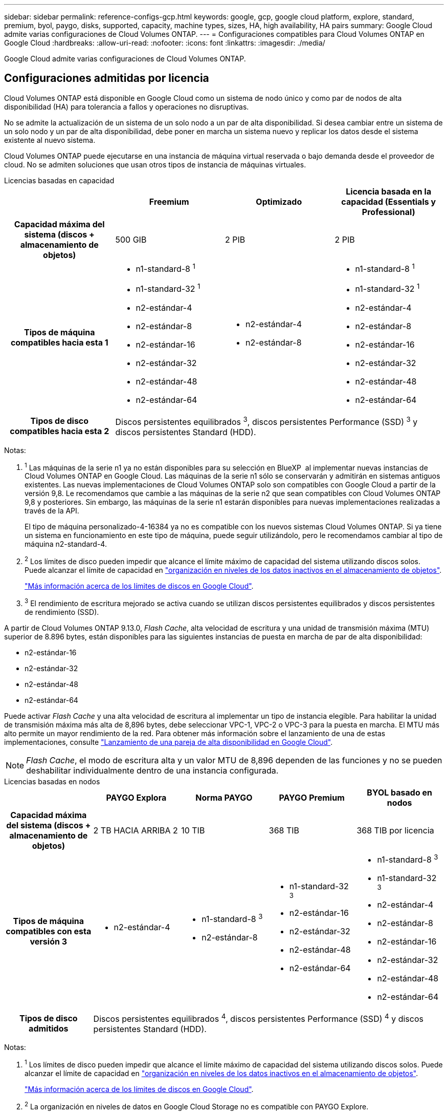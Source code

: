 ---
sidebar: sidebar 
permalink: reference-configs-gcp.html 
keywords: google, gcp, google cloud platform, explore, standard, premium, byol, paygo, disks, supported, capacity, machine types, sizes, HA, high availability, HA pairs 
summary: Google Cloud admite varias configuraciones de Cloud Volumes ONTAP. 
---
= Configuraciones compatibles para Cloud Volumes ONTAP en Google Cloud
:hardbreaks:
:allow-uri-read: 
:nofooter: 
:icons: font
:linkattrs: 
:imagesdir: ./media/


[role="lead"]
Google Cloud admite varias configuraciones de Cloud Volumes ONTAP.



== Configuraciones admitidas por licencia

Cloud Volumes ONTAP está disponible en Google Cloud como un sistema de nodo único y como par de nodos de alta disponibilidad (HA) para tolerancia a fallos y operaciones no disruptivas.

No se admite la actualización de un sistema de un solo nodo a un par de alta disponibilidad. Si desea cambiar entre un sistema de un solo nodo y un par de alta disponibilidad, debe poner en marcha un sistema nuevo y replicar los datos desde el sistema existente al nuevo sistema.

Cloud Volumes ONTAP puede ejecutarse en una instancia de máquina virtual reservada o bajo demanda desde el proveedor de cloud. No se admiten soluciones que usan otros tipos de instancia de máquinas virtuales.

[role="tabbed-block"]
====
.Licencias basadas en capacidad
--
[cols="h,d,d,d"]
|===
|  | Freemium | Optimizado | Licencia basada en la capacidad (Essentials y Professional) 


| Capacidad máxima del sistema (discos + almacenamiento de objetos) | 500 GIB | 2 PIB | 2 PIB 


| Tipos de máquina compatibles hacia esta 1  a| 
* n1-standard-8 ^1^
* n1-standard-32 ^1^
* n2-estándar-4
* n2-estándar-8
* n2-estándar-16
* n2-estándar-32
* n2-estándar-48
* n2-estándar-64

 a| 
* n2-estándar-4
* n2-estándar-8

 a| 
* n1-standard-8 ^1^
* n1-standard-32 ^1^
* n2-estándar-4
* n2-estándar-8
* n2-estándar-16
* n2-estándar-32
* n2-estándar-48
* n2-estándar-64




| Tipos de disco compatibles hacia esta 2 3+| Discos persistentes equilibrados ^3^, discos persistentes Performance (SSD) ^3^ y discos persistentes Standard (HDD). 
|===
Notas:

. ^1^ Las máquinas de la serie n1 ya no están disponibles para su selección en BlueXP  al implementar nuevas instancias de Cloud Volumes ONTAP en Google Cloud. Las máquinas de la serie n1 sólo se conservarán y admitirán en sistemas antiguos existentes. Las nuevas implementaciones de Cloud Volumes ONTAP solo son compatibles con Google Cloud a partir de la versión 9,8. Le recomendamos que cambie a las máquinas de la serie n2 que sean compatibles con Cloud Volumes ONTAP 9,8 y posteriores. Sin embargo, las máquinas de la serie n1 estarán disponibles para nuevas implementaciones realizadas a través de la API.
+
El tipo de máquina personalizado-4-16384 ya no es compatible con los nuevos sistemas Cloud Volumes ONTAP. Si ya tiene un sistema en funcionamiento en este tipo de máquina, puede seguir utilizándolo, pero le recomendamos cambiar al tipo de máquina n2-standard-4.

. ^2^ Los límites de disco pueden impedir que alcance el límite máximo de capacidad del sistema utilizando discos solos. Puede alcanzar el límite de capacidad en https://docs.netapp.com/us-en/bluexp-cloud-volumes-ontap/concept-data-tiering.html["organización en niveles de los datos inactivos en el almacenamiento de objetos"^].
+
link:reference-limits-gcp.html["Más información acerca de los límites de discos en Google Cloud"].

. ^3^ El rendimiento de escritura mejorado se activa cuando se utilizan discos persistentes equilibrados y discos persistentes de rendimiento (SSD).


A partir de Cloud Volumes ONTAP 9.13.0, _Flash Cache_, alta velocidad de escritura y una unidad de transmisión máxima (MTU) superior de 8.896 bytes, están disponibles para las siguientes instancias de puesta en marcha de par de alta disponibilidad:

* n2-estándar-16
* n2-estándar-32
* n2-estándar-48
* n2-estándar-64


Puede activar _Flash Cache_ y una alta velocidad de escritura al implementar un tipo de instancia elegible. Para habilitar la unidad de transmisión máxima más alta de 8,896 bytes, debe seleccionar VPC-1, VPC-2 o VPC-3 para la puesta en marcha. El MTU más alto permite un mayor rendimiento de la red. Para obtener más información sobre el lanzamiento de una de estas implementaciones, consulte https://docs.netapp.com/us-en/bluexp-cloud-volumes-ontap/task-deploying-gcp.html#launching-an-ha-pair-in-google-cloud["Lanzamiento de una pareja de alta disponibilidad en Google Cloud"].


NOTE: _Flash Cache_, el modo de escritura alta y un valor MTU de 8,896 dependen de las funciones y no se pueden deshabilitar individualmente dentro de una instancia configurada.

--
.Licencias basadas en nodos
--
[cols="h,d,d,d,d"]
|===
|  | PAYGO Explora | Norma PAYGO | PAYGO Premium | BYOL basado en nodos 


| Capacidad máxima del sistema (discos + almacenamiento de objetos) | 2 TB HACIA ARRIBA 2 | 10 TIB | 368 TIB | 368 TIB por licencia 


| Tipos de máquina compatibles con esta versión 3  a| 
* n2-estándar-4

 a| 
* n1-standard-8 ^3^
* n2-estándar-8

 a| 
* n1-standard-32 ^3^
* n2-estándar-16
* n2-estándar-32
* n2-estándar-48
* n2-estándar-64

 a| 
* n1-standard-8 ^3^
* n1-standard-32 ^3^
* n2-estándar-4
* n2-estándar-8
* n2-estándar-16
* n2-estándar-32
* n2-estándar-48
* n2-estándar-64




| Tipos de disco admitidos 4+| Discos persistentes equilibrados ^4^, discos persistentes Performance (SSD) ^4^ y discos persistentes Standard (HDD). 
|===
Notas:

. ^1^ Los límites de disco pueden impedir que alcance el límite máximo de capacidad del sistema utilizando discos solos. Puede alcanzar el límite de capacidad en https://docs.netapp.com/us-en/bluexp-cloud-volumes-ontap/concept-data-tiering.html["organización en niveles de los datos inactivos en el almacenamiento de objetos"^].
+
link:reference-limits-gcp.html["Más información acerca de los límites de discos en Google Cloud"].

. ^2^ La organización en niveles de datos en Google Cloud Storage no es compatible con PAYGO Explore.
. ^3^ Las máquinas de la serie n1 ya no están disponibles para su selección en BlueXP  al implementar nuevas instancias de Cloud Volumes ONTAP en Google Cloud. Las máquinas de la serie n1 sólo se conservarán y admitirán en sistemas antiguos existentes. Las nuevas implementaciones de Cloud Volumes ONTAP solo son compatibles con Google Cloud a partir de la versión 9,8. Le recomendamos que cambie a las máquinas de la serie n2 que sean compatibles con Cloud Volumes ONTAP 9,8 y posteriores. Sin embargo, las máquinas de la serie n1 estarán disponibles para nuevas implementaciones realizadas a través de la API.
+
El tipo de máquina personalizado-4-16384 ya no es compatible con los nuevos sistemas Cloud Volumes ONTAP. Si ya tiene un sistema en funcionamiento en este tipo de máquina, puede seguir utilizándolo, pero le recomendamos cambiar al tipo de máquina n2-standard-4.

. ^4^ El rendimiento de escritura mejorado se activa cuando se utilizan discos persistentes equilibrados y discos persistentes de rendimiento (SSD).


La interfaz BlueXP muestra un tipo de máquina adicional compatible para Standard y BYOL: n1-Highmem-4. Sin embargo, este tipo de máquina no está pensado para entornos de producción. Lo hemos puesto a disposición únicamente para entornos específicos de laboratorio.

A partir de la versión 9.13.0 del software Cloud Volumes ONTAP, _Flash Cache_, alta velocidad de escritura y una unidad de transmisión máxima (MTU) superior de 8,896 bytes, están disponibles para las siguientes instancias de implementación de parejas de alta disponibilidad:

* n2-estándar-16
* n2-estándar-32
* n2-estándar-48
* n2-estándar-64


Puede activar _Flash Cache_ y una alta velocidad de escritura al implementar un tipo de instancia elegible. Para habilitar la unidad de transmisión máxima más alta de 8,896 bytes, debe seleccionar VPC-1, VPC-2 o VPC-3 para la puesta en marcha. El MTU más alto permite un mayor rendimiento de la red. Para obtener más información sobre el lanzamiento de una de estas implementaciones, consulte https://docs.netapp.com/us-en/bluexp-cloud-volumes-ontap/task-deploying-gcp.html#launching-an-ha-pair-in-google-cloud["Lanzamiento de una pareja de alta disponibilidad en Google Cloud"].


NOTE: _Flash Cache_, el modo de escritura alta y un valor MTU de 8,896 dependen de las funciones y no se pueden deshabilitar individualmente dentro de una instancia configurada.

--
====


== Tamaños de disco admitidos

En Google Cloud, un agregado puede contener hasta 6 discos con el mismo tipo y tamaño. Se admiten los siguientes tamaños de disco:

* 100 GB
* 500 GB
* 1 TB
* 2 TB
* 4 TB
* 8 TB
* 16 TB
* 64 TB




== Regiones admitidas

Para obtener soporte de región de Google Cloud, consulte https://bluexp.netapp.com/cloud-volumes-global-regions["Regiones globales de Cloud Volumes"^].
